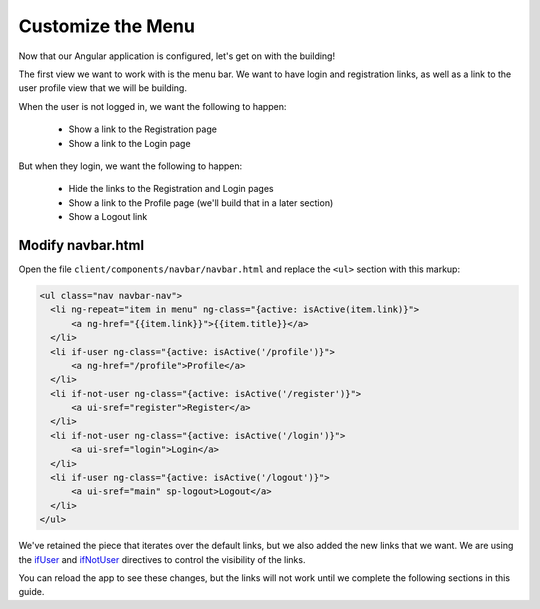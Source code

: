 .. _customize_menu:

Customize the Menu
===================

Now that our Angular application is configured, let's get on with the building!

The first view we want to work with is the menu bar.  We want to have login
and registration links, as well as a link to the user profile view that we
will be building.

When the user is not logged in, we want the following to happen:

 * Show a link to the Registration page
 * Show a link to the Login page

But when they login, we want the following to happen:

 * Hide the links to the Registration and Login pages
 * Show a link to the Profile page (we'll build that in a later section)
 * Show a Logout link

Modify navbar.html
--------------------------

Open the file ``client/components/navbar/navbar.html`` and replace
the ``<ul>`` section with this markup:

.. code-block:: html

  <ul class="nav navbar-nav">
    <li ng-repeat="item in menu" ng-class="{active: isActive(item.link)}">
        <a ng-href="{{item.link}}">{{item.title}}</a>
    </li>
    <li if-user ng-class="{active: isActive('/profile')}">
        <a ng-href="/profile">Profile</a>
    </li>
    <li if-not-user ng-class="{active: isActive('/register')}">
        <a ui-sref="register">Register</a>
    </li>
    <li if-not-user ng-class="{active: isActive('/login')}">
        <a ui-sref="login">Login</a>
    </li>
    <li if-user ng-class="{active: isActive('/logout')}">
        <a ui-sref="main" sp-logout>Logout</a>
    </li>
  </ul>

We've retained the piece that iterates over the default links, but we also
added the new links that we want.  We are using the
`ifUser`_ and `ifNotUser`_ directives to control the visibility of the links.

You can reload the app to see these changes, but the links will not work until
we complete the following sections in this guide.

.. _ifUser: https://docs.stormpath.com/angularjs/sdk/#/api/stormpath.ifUser:ifUser
.. _ifNotUser: https://docs.stormpath.com/angularjs/sdk/#/api/stormpath.ifNotUser:ifNotUser